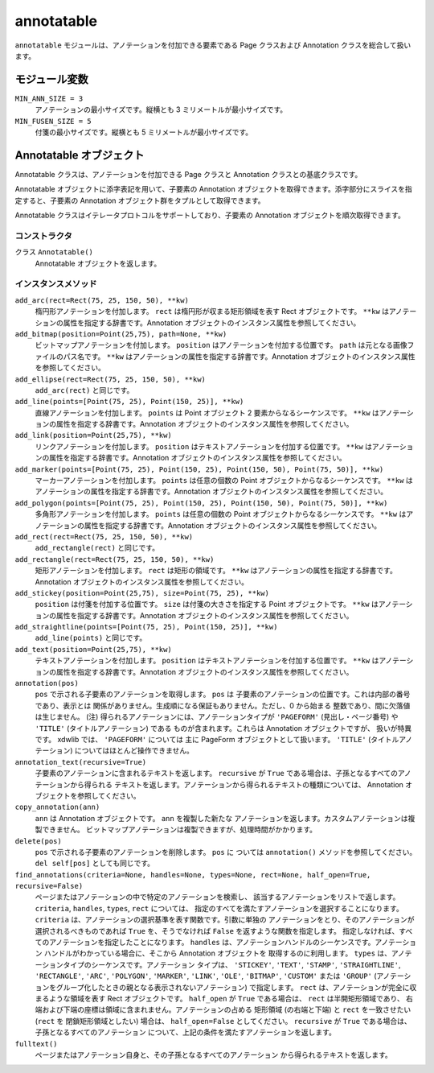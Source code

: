 ===========
annotatable
===========

``annotatable`` モジュールは、アノテーションを付加できる要素である Page
クラスおよび Annotation クラスを総合して扱います。

モジュール変数
==============

``MIN_ANN_SIZE = 3``
    アノテーションの最小サイズです。縦横とも 3 ミリメートルが最小サイズです。

``MIN_FUSEN_SIZE = 5``
    付箋の最小サイズです。縦横とも 5 ミリメートルが最小サイズです。

Annotatable オブジェクト
========================

Annotatable クラスは、アノテーションを付加できる Page クラスと Annotation
クラスとの基底クラスです。

Annotatable オブジェクトに添字表記を用いて、子要素の Annotation
オブジェクトを取得できます。添字部分にスライスを指定すると、子要素の
Annotation オブジェクト群をタプルとして取得できます。

Annotatable クラスはイテレータプロトコルをサポートしており、子要素の
Annotation オブジェクトを順次取得できます。

コンストラクタ
--------------

クラス ``Annotatable()``
    Annotatable オブジェクトを返します。

インスタンスメソッド
--------------------

``add_arc(rect=Rect(75, 25, 150, 50), **kw)``
    楕円形アノテーションを付加します。
    ``rect`` は楕円形が収まる矩形領域を表す Rect オブジェクトです。
    ``**kw`` はアノテーションの属性を指定する辞書です。Annotation
    オブジェクトのインスタンス属性を参照してください。

``add_bitmap(position=Point(25,75), path=None, **kw)``
    ビットマップアノテーションを付加します。
    ``position`` はアノテーションを付加する位置です。
    ``path`` は元となる画像ファイルのパス名です。
    ``**kw`` はアノテーションの属性を指定する辞書です。Annotation
    オブジェクトのインスタンス属性を参照してください。

``add_ellipse(rect=Rect(75, 25, 150, 50), **kw)``
    ``add_arc(rect)`` と同じです。

``add_line(points=[Point(75, 25), Point(150, 25)], **kw)``
    直線アノテーションを付加します。
    ``points`` は Point オブジェクト 2 要素からなるシーケンスです。
    ``**kw`` はアノテーションの属性を指定する辞書です。Annotation
    オブジェクトのインスタンス属性を参照してください。

``add_link(position=Point(25,75), **kw)``
    リンクアノテーションを付加します。
    ``position`` はテキストアノテーションを付加する位置です。
    ``**kw`` はアノテーションの属性を指定する辞書です。Annotation
    オブジェクトのインスタンス属性を参照してください。

``add_marker(points=[Point(75, 25), Point(150, 25), Point(150, 50), Point(75, 50)], **kw)``
    マーカーアノテーションを付加します。
    ``points`` は任意の個数の Point オブジェクトからなるシーケンスです。
    ``**kw`` はアノテーションの属性を指定する辞書です。Annotation
    オブジェクトのインスタンス属性を参照してください。

``add_polygon(points=[Point(75, 25), Point(150, 25), Point(150, 50), Point(75, 50)], **kw)``
    多角形アノテーションを付加します。
    ``points`` は任意の個数の Point オブジェクトからなるシーケンスです。
    ``**kw`` はアノテーションの属性を指定する辞書です。Annotation
    オブジェクトのインスタンス属性を参照してください。

``add_rect(rect=Rect(75, 25, 150, 50), **kw)``
    ``add_rectangle(rect)`` と同じです。

``add_rectangle(rect=Rect(75, 25, 150, 50), **kw)``
    矩形アノテーションを付加します。
    ``rect`` は矩形の領域です。
    ``**kw`` はアノテーションの属性を指定する辞書です。Annotation
    オブジェクトのインスタンス属性を参照してください。

``add_stickey(position=Point(25,75), size=Point(75, 25), **kw)``
    ``position`` は付箋を付加する位置です。
    ``size`` は付箋の大きさを指定する Point オブジェクトです。
    ``**kw`` はアノテーションの属性を指定する辞書です。Annotation
    オブジェクトのインスタンス属性を参照してください。

``add_straightline(points=[Point(75, 25), Point(150, 25)], **kw)``
    ``add_line(points)`` と同じです。

``add_text(position=Point(25,75), **kw)``
    テキストアノテーションを付加します。
    ``position`` はテキストアノテーションを付加する位置です。
    ``**kw`` はアノテーションの属性を指定する辞書です。Annotation
    オブジェクトのインスタンス属性を参照してください。

``annotation(pos)``
    ``pos`` で示される子要素のアノテーションを取得します。 ``pos`` は
    子要素のアノテーションの位置です。これは内部の番号であり、表示とは
    関係がありません。生成順になる保証もありません。ただし、0 から始まる
    整数であり、間に欠落値は生じません。
    (注) 得られるアノテーションには、アノテーションタイプが ``'PAGEFORM'``
    (見出し・ページ番号) や ``'TITLE'`` (タイトルアノテーション) である
    ものが含まれます。これらは Annotation オブジェクトですが、
    扱いが特異です。 xdwlib では、 ``'PAGEFORM'`` については 主に PageForm
    オブジェクトとして扱います。 ``'TITLE'`` (タイトルアノテーション)
    についてはほとんど操作できません。

``annotation_text(recursive=True)``
    子要素のアノテーションに含まれるテキストを返します。  ``recursive`` が
    ``True`` である場合は、子孫となるすべてのアノテーションから得られる
    テキストを返します。アノテーションから得られるテキストの種類については、
    Annotation オブジェクトを参照してください。

``copy_annotation(ann)``
    ``ann`` は Annotation オブジェクトです。 ``ann`` を複製した新たな
    アノテーションを返します。カスタムアノテーションは複製できません。
    ビットマップアノテーションは複製できますが、処理時間がかかります。

``delete(pos)``
    ``pos`` で示される子要素のアノテーションを削除します。 ``pos`` に
    ついては ``annotation()`` メソッドを参照してください。
    ``del self[pos]`` としても同じです。

``find_annotations(criteria=None, handles=None, types=None, rect=None, half_open=True, recursive=False)``
    ページまたはアノテーションの中で特定のアノテーションを検索し、
    該当するアノテーションをリストで返します。
    ``criteria``, ``handles``, ``types``, ``rect`` については、
    指定のすべてを満たすアノテーションを選択することになります。
    ``criteria`` は、アノテーションの選択基準を表す関数です。引数に単独の
    アノテーションをとり、そのアノテーションが選択されるべきものであれば
    ``True`` を、そうでなければ ``False`` を返すような関数を指定します。
    指定しなければ、すべてのアノテーションを指定したことになります。
    ``handles`` は、アノテーションハンドルのシーケンスです。アノテーション
    ハンドルがわかっている場合に、そこから Annotation オブジェクトを
    取得するのに利用します。
    ``types`` は、アノテーションタイプのシーケンスです。アノテーション
    タイプは、 ``'STICKEY'``, ``'TEXT'``, ``'STAMP'``, ``'STRAIGHTLINE'``,
    ``'RECTANGLE'``, ``'ARC'``, ``'POLYGON'``, ``'MARKER'``, ``'LINK'``,
    ``'OLE'``, ``'BITMAP'``, ``'CUSTOM'`` または ``'GROUP'``
    (アノテーションをグループ化したときの親となる表示されないアノテーション)
    で指定します。
    ``rect`` は、アノテーションが完全に収まるような領域を表す Rect
    オブジェクトです。
    ``half_open`` が ``True`` である場合は、 ``rect`` は半開矩形領域であり、
    右端および下端の座標は領域に含まれません。アノテーションの占める
    矩形領域 (の右端と下端) と ``rect`` を一致させたい (``rect`` を
    閉鎖矩形領域としたい) 場合は、 ``half_open=False`` としてください。
    ``recursive`` が ``True`` である場合は、子孫となるすべてのアノテーション
    について、上記の条件を満たすアノテーションを返します。

``fulltext()``
    ページまたはアノテーション自身と、その子孫となるすべてのアノテーション
    から得られるテキストを返します。
